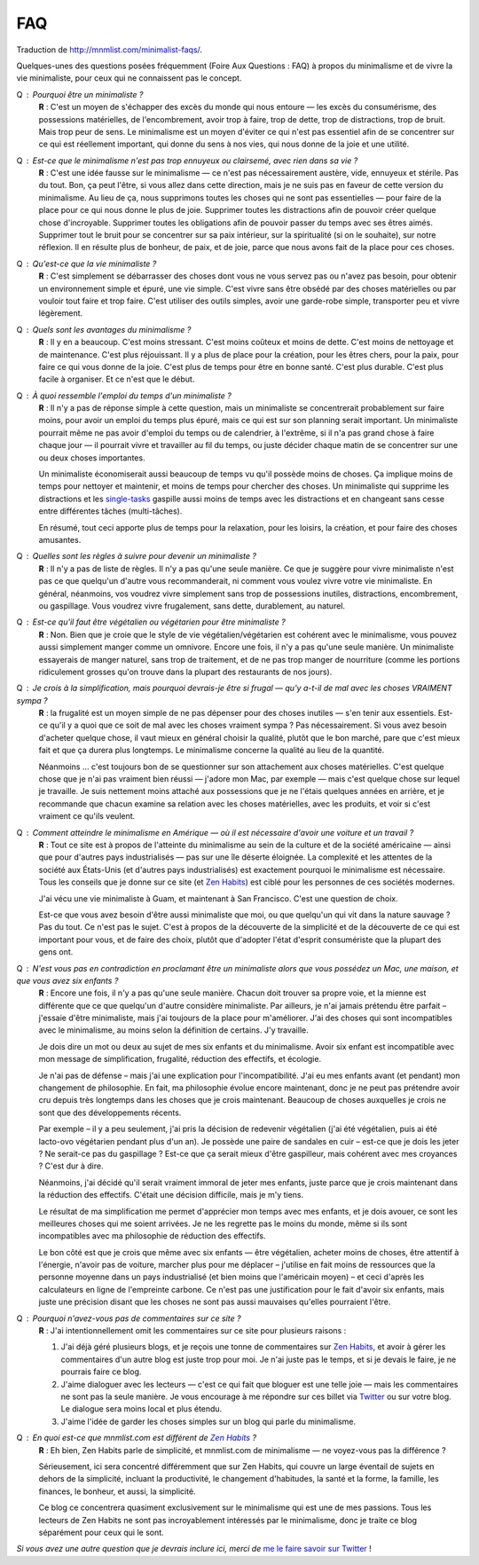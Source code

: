 FAQ
###

Traduction de http://mnmlist.com/minimalist-faqs/.

Quelques-unes des questions posées fréquemment (Foire Aux Questions : FAQ) à propos du minimalisme et de vivre la vie minimaliste, pour ceux qui ne connaissent pas le concept.

Q : Pourquoi être un minimaliste ?
    **R** : C'est un moyen de s'échapper des excès du monde qui nous entoure — les excès du consumérisme, des possessions matérielles, de l'encombrement, avoir trop à faire, trop de dette, trop de distractions, trop de bruit. Mais trop peur de sens. Le minimalisme est un moyen d'éviter ce qui n'est pas essentiel afin de se concentrer sur ce qui est réellement important, qui donne du sens à nos vies, qui nous donne de la joie et une utilité.

Q : Est-ce que le minimalisme n'est pas trop ennuyeux ou clairsemé, avec rien dans sa vie ?
    **R** : C'est une idée fausse sur le minimalisme — ce n'est pas nécessairement austère, vide, ennuyeux et stérile. Pas du tout. Bon, ça peut l'être, si vous allez dans cette direction, mais je ne suis pas en faveur de cette version du minimalisme. Au lieu de ça, nous supprimons toutes les choses qui ne sont pas essentielles — pour faire de la place pour ce qui nous donne le plus de joie. Supprimer toutes les distractions afin de pouvoir créer quelque chose d'incroyable. Supprimer toutes les obligations afin de pouvoir passer du temps avec ses êtres aimés. Supprimer tout le bruit pour se concentrer sur sa paix intérieur, sur la spiritualité (si on le souhaite), sur notre réflexion. Il en résulte plus de bonheur, de paix, et de joie, parce que nous avons fait de la place pour ces choses.

Q : Qu'est-ce que la vie minimaliste ?
    **R** : C'est simplement se débarrasser des choses dont vous ne vous servez pas ou n'avez pas besoin, pour obtenir un environnement simple et épuré, une vie simple. C'est vivre sans être obsédé par des choses matérielles ou par vouloir tout faire et trop faire. C'est utiliser des outils simples, avoir une garde-robe simple, transporter peu et vivre légèrement.

Q : Quels sont les avantages du minimalisme ?
    **R** : Il y en a beaucoup. C'est moins stressant. C'est moins coûteux et moins de dette. C'est moins de nettoyage et de maintenance. C'est plus réjouissant. Il y a plus de place pour la création, pour les êtres chers, pour la paix, pour faire ce qui vous donne de la joie. C'est plus de temps pour être en bonne santé. C'est plus durable. C'est plus facile à organiser. Et ce n'est que le début.

Q : À quoi ressemble l'emploi du temps d'un minimaliste ?
    **R** : Il n'y a pas de réponse simple à cette question, mais un minimaliste se concentrerait probablement sur faire moins, pour avoir un emploi du temps plus épuré, mais ce qui est sur son planning serait important. Un minimaliste pourrait même ne pas avoir d'emploi du temps ou de calendrier, à l'extrême, si il n'a pas grand chose à faire chaque jour — il pourrait vivre et travailler au fil du temps, ou juste décider chaque matin de se concentrer sur une ou deux choses importantes.

    Un minimaliste économiserait aussi beaucoup de temps vu qu'il possède moins de choses. Ça implique moins de temps pour nettoyer et maintenir, et moins de temps pour chercher des choses. Un minimaliste qui supprime les distractions et les `single-tasks <http://zenhabits.net/2007/02/how-not-to-multitask-work-simpler-and/>`_ gaspille aussi moins de temps avec les distractions et en changeant sans cesse entre différentes tâches (multi-tâches).

    En résumé, tout ceci apporte plus de temps pour la relaxation, pour les loisirs, la création, et pour faire des choses amusantes.

Q : Quelles sont les règles à suivre pour devenir un minimaliste ?
    **R** : Il n'y a pas de liste de règles. Il n'y a pas qu'une seule manière. Ce que je suggère pour vivre minimaliste n'est pas ce que quelqu'un d'autre vous recommanderait, ni comment vous voulez vivre votre vie minimaliste. En général, néanmoins, vos voudrez vivre simplement sans trop de possessions inutiles, distractions, encombrement, ou gaspillage. Vous voudrez vivre frugalement, sans dette, durablement, au naturel.

Q : Est-ce qu'il faut être végétalien ou végétarien pour être minimaliste ?
    **R** : Non. Bien que je croie que le style de vie végétalien/végétarien est cohérent avec le minimalisme, vous pouvez aussi simplement manger comme un omnivore. Encore une fois, il n'y a pas qu'une seule manière. Un minimaliste essayerais de manger naturel, sans trop de traitement, et de ne pas trop manger de nourriture (comme les portions ridiculement grosses qu'on trouve dans la plupart des restaurants de nos jours).

Q : Je crois à la simplification, mais pourquoi devrais-je être si frugal — qu'y a-t-il de mal avec les choses VRAIMENT sympa ?
    **R** : la frugalité est un moyen simple de ne pas dépenser pour des choses inutiles — s'en tenir aux essentiels. Est-ce qu'il y a quoi que ce soit de mal avec les choses vraiment sympa ? Pas nécessairement. Si vous avez besoin d'acheter quelque chose, il vaut mieux en général choisir la qualité, plutôt que le bon marché, pare que c'est mieux fait et que ça durera plus longtemps. Le minimalisme concerne la qualité au lieu de la quantité.

    Néanmoins … c'est toujours bon de se questionner sur son attachement aux choses matérielles. C'est quelque chose que je n'ai pas vraiment bien réussi — j'adore mon Mac, par exemple —  mais c'est quelque chose sur lequel je travaille. Je suis nettement moins attaché aux possessions que je ne l'étais quelques années en arrière, et je recommande que chacun examine sa relation avec les choses matérielles, avec les produits, et voir si c'est vraiment ce qu'ils veulent.

Q : Comment atteindre le minimalisme en Amérique — où il est nécessaire d'avoir une voiture et un travail ?
    **R** : Tout ce site est à propos de l'atteinte du minimalisme au sein de la culture et de la société américaine — ainsi que pour d'autres pays industrialisés — pas sur une île déserte éloignée. La complexité et les attentes de la société aux États-Unis (et d'autres pays industrialisés) est exactement pourquoi le minimalisme est nécessaire. Tous les conseils que je donne sur ce site (et `Zen Habits <http://zenhabits.net/>`_) est ciblé pour les personnes de ces sociétés modernes.

    J'ai vécu une vie minimaliste à Guam, et maintenant à San Francisco. C'est une question de choix.

    Est-ce que vous avez besoin d'être aussi minimaliste que moi, ou que quelqu'un qui vit dans la nature sauvage ? Pas du tout. Ce n'est pas le sujet. C'est à propos de la découverte de la simplicité et de la découverte de ce qui est important pour vous, et de faire des choix, plutôt que d'adopter l'état d'esprit consumériste que la plupart des gens ont.

Q : N'est vous pas en contradiction en proclamant être un minimaliste alors que vous possédez un Mac, une maison, et que vous avez six enfants ?
    **R** : Encore une fois, il n'y a pas qu'une seule manière. Chacun doit trouver sa propre voie, et la mienne est différente que ce que quelqu'un d'autre considère minimaliste. Par ailleurs, je n'ai jamais prétendu être parfait – j'essaie d'être minimaliste, mais j'ai toujours de la place pour m'améliorer. J'ai des choses qui sont incompatibles avec le minimalisme, au moins selon la définition de certains. J'y travaille.
     
    Je dois dire un mot ou deux au sujet de mes six enfants et du minimalisme. Avoir six enfant est incompatible avec mon message de simplification, frugalité, réduction des effectifs, et écologie.

    Je n'ai pas de défense – mais j'ai une explication pour l'incompatibilité. J'ai eu mes enfants avant (et pendant) mon changement de philosophie. En fait, ma philosophie évolue encore maintenant, donc je ne peut pas prétendre avoir cru depuis très longtemps dans les choses que je crois maintenant. Beaucoup de choses auxquelles je crois ne sont que des développements récents.

    Par exemple – il y a peu seulement, j'ai pris la décision de redevenir végétalien (j'ai été végétalien, puis ai été lacto-ovo végétarien pendant plus d'un an). Je possède une paire de sandales en cuir – est-ce que je dois les jeter ? Ne serait-ce pas du gaspillage ? Est-ce que ça serait mieux d'être gaspilleur, mais cohérent avec mes croyances ? C'est dur à dire.

    Néanmoins, j'ai décidé qu'il serait vraiment immoral de jeter mes enfants, juste parce que je crois maintenant dans la réduction des effectifs. C'était une décision difficile, mais je m'y tiens.

    Le résultat de ma simplification me permet d'apprécier mon temps avec mes enfants, et je dois avouer, ce sont les meilleures choses qui me soient arrivées. Je ne les regrette pas le moins du monde, même si ils sont incompatibles avec ma philosophie de réduction des effectifs.

    Le bon côté est que je crois que même avec six enfants — être végétalien, acheter moins de choses, être attentif à l'énergie, n'avoir pas de voiture, marcher plus pour me déplacer – j'utilise en fait moins de ressources que la personne moyenne dans un pays industrialisé (et bien moins que l'américain moyen) – et ceci d'après les calculateurs en ligne de l'empreinte carbone. Ce n'est pas une justification pour le fait d'avoir six enfants, mais juste une précision disant que les choses ne sont pas aussi mauvaises qu'elles pourraient l'être.

.. _pourquoi-pas-de-commentaires:

Q : Pourquoi n'avez-vous pas de commentaires sur ce site ?
    **R** : J'ai intentionnellement omit les commentaires sur ce site pour plusieurs raisons :

    #. J'ai déjà géré plusieurs blogs, et je reçois une tonne de commentaires sur `Zen Habits <http://zenhabits.net/>`_, et avoir à gérer les commentaires d'un autre blog est juste trop pour moi. Je n'ai juste pas le temps, et si je devais le faire, je ne pourrais faire ce blog.
    #. J'aime dialoguer avec les lecteurs — c'est ce qui fait que bloguer est une telle joie — mais les commentaires ne sont pas la seule manière. Je vous encourage à me répondre sur ces billet via `Twitter <http://twitter.com/zen_habits>`_ ou sur votre blog. Le dialogue sera moins local et plus étendu.
    #. J'aime l'idée de garder les choses simples sur un blog qui parle du minimalisme.

Q : En quoi est-ce que mnmlist.com est différent de `Zen Habits <http://zenhabits.net/>`_ ?
    **R** : Eh bien, Zen Habits parle de simplicité, et mnmlist.com de minimalisme — ne voyez-vous pas la différence ?

    Sérieusement, ici sera concentré différemment que sur Zen Habits, qui couvre un large éventail de sujets en dehors de la simplicité, incluant la productivité, le changement d'habitudes, la santé et la forme, la famille, les finances, le bonheur, et aussi, la simplicité.

    Ce blog ce concentrera quasiment exclusivement sur le minimalisme qui est une de mes passions. Tous les lecteurs de Zen Habits ne sont pas incroyablement intéressés par le minimalisme, donc je traite ce blog séparément pour ceux qui le sont.

*Si vous avez une autre question que je devrais inclure ici, merci de* `me le faire savoir sur Twitter <http://twitter.com/zen_habits>`_ !
